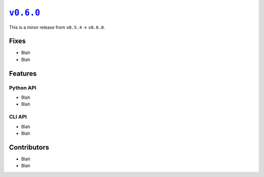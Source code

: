 |release v0.6.0|_
=================

This is a minor release from ``v0.5.4`` → ``v0.6.0``.

Fixes
-----

* Blah
* Blah

Features
--------

Python API
~~~~~~~~~~

* Blah
* Blah

CLI API
~~~~~~~

* Blah
* Blah

Contributors
------------

* Blah
* Blah

.. |release v0.6.0| replace:: ``v0.6.0``
.. _`release v0.6.0`: https://github.com/scikit-hep/pyhf/releases/tag/v0.6.0
